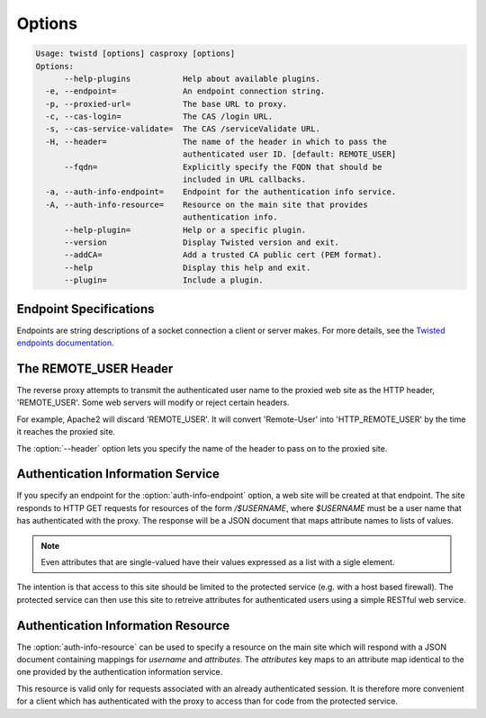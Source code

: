 =======
Options
=======

.. code-block:: console

    Usage: twistd [options] casproxy [options]
    Options:
          --help-plugins           Help about available plugins.
      -e, --endpoint=              An endpoint connection string.
      -p, --proxied-url=           The base URL to proxy.
      -c, --cas-login=             The CAS /login URL.
      -s, --cas-service-validate=  The CAS /serviceValidate URL.
      -H, --header=                The name of the header in which to pass the
                                   authenticated user ID. [default: REMOTE_USER]
          --fqdn=                  Explicitly specify the FQDN that should be
                                   included in URL callbacks.
      -a, --auth-info-endpoint=    Endpoint for the authentication info service.
      -A, --auth-info-resource=    Resource on the main site that provides
                                   authentication info.
          --help-plugin=           Help or a specific plugin.
          --version                Display Twisted version and exit.
          --addCA=                 Add a trusted CA public cert (PEM format).
          --help                   Display this help and exit.
          --plugin=                Include a plugin.

-----------------------
Endpoint Specifications
-----------------------

Endpoints are string descriptions of a socket connection a client or
server makes.  For more details, see the `Twisted endpoints documentation`_.

----------------------
The REMOTE_USER Header
----------------------
The reverse proxy attempts to transmit the authenticated user name to the proxied
web site as the HTTP header, 'REMOTE_USER'.  Some web servers will modify or
reject certain headers.  

For example, Apache2 will discard 'REMOTE_USER'.  It will convert 'Remote-User' 
into 'HTTP_REMOTE_USER' by the time it reaches the proxied site.

The :option:`--header` option lets you specify the name of the header to pass on
to the proxied site.

----------------------------------
Authentication Information Service
----------------------------------

If you specify an endpoint for the :option:`auth-info-endpoint` option, a
web site will be created at that endpoint.  The site responds to HTTP GET 
requests for resources of the form `/$USERNAME`, where `$USERNAME` must be
a user name that has authenticated with the proxy.  The response will be
a JSON document that maps attribute names to lists of values.

.. NOTE::

    Even attributes that are single-valued have their values expressed as
    a list with a sigle element.

The intention is that access to this site should be limited to the protected 
service (e.g. with a host based firewall).  The protected service can then
use this site to retreive attributes for authenticated users using a simple
RESTful web service.

-----------------------------------
Authentication Information Resource
-----------------------------------

The :option:`auth-info-resource` can be used to specify a resource on the main
site which will respond with a JSON document containing mappings for *username*
and *attributes*.  The *attributes* key maps to an attribute map identical to
the one provided by the authentication information service.

This resource is valid only for requests associated with an already 
authenticated session.  It is therefore more convenient for a client which
has authenticated with the proxy to access than for code from the protected
service.

.. _Twisted endpoints documentation: https://twistedmatrix.com/documents/current/core/howto/endpoints.html
